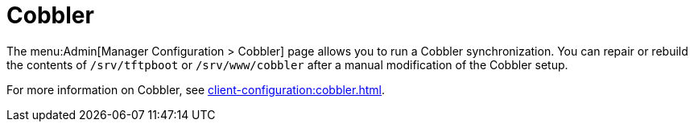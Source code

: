 [[s3-sattools-config-cobbler]]
= Cobbler

The menu:Admin[Manager Configuration > Cobbler] page allows you to run a Cobbler synchronization.
You can repair or rebuild the contents of [path]``/srv/tftpboot`` or [path]``/srv/www/cobbler`` after a manual modification of the Cobbler setup.

For more information on Cobbler, see xref:client-configuration:cobbler.adoc[].